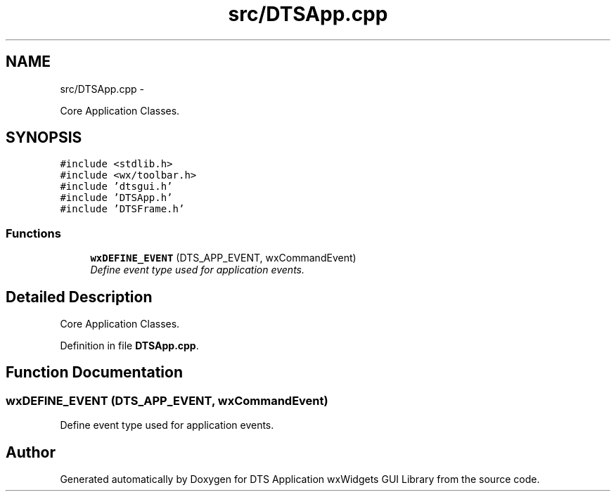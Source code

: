 .TH "src/DTSApp.cpp" 3 "Fri Oct 11 2013" "Version 0.00" "DTS Application wxWidgets GUI Library" \" -*- nroff -*-
.ad l
.nh
.SH NAME
src/DTSApp.cpp \- 
.PP
Core Application Classes\&.  

.SH SYNOPSIS
.br
.PP
\fC#include <stdlib\&.h>\fP
.br
\fC#include <wx/toolbar\&.h>\fP
.br
\fC#include 'dtsgui\&.h'\fP
.br
\fC#include 'DTSApp\&.h'\fP
.br
\fC#include 'DTSFrame\&.h'\fP
.br

.SS "Functions"

.in +1c
.ti -1c
.RI "\fBwxDEFINE_EVENT\fP (DTS_APP_EVENT, wxCommandEvent)"
.br
.RI "\fIDefine event type used for application events\&. \fP"
.in -1c
.SH "Detailed Description"
.PP 
Core Application Classes\&. 


.PP
Definition in file \fBDTSApp\&.cpp\fP\&.
.SH "Function Documentation"
.PP 
.SS "wxDEFINE_EVENT (DTS_APP_EVENT, wxCommandEvent)"

.PP
Define event type used for application events\&. 
.SH "Author"
.PP 
Generated automatically by Doxygen for DTS Application wxWidgets GUI Library from the source code\&.

